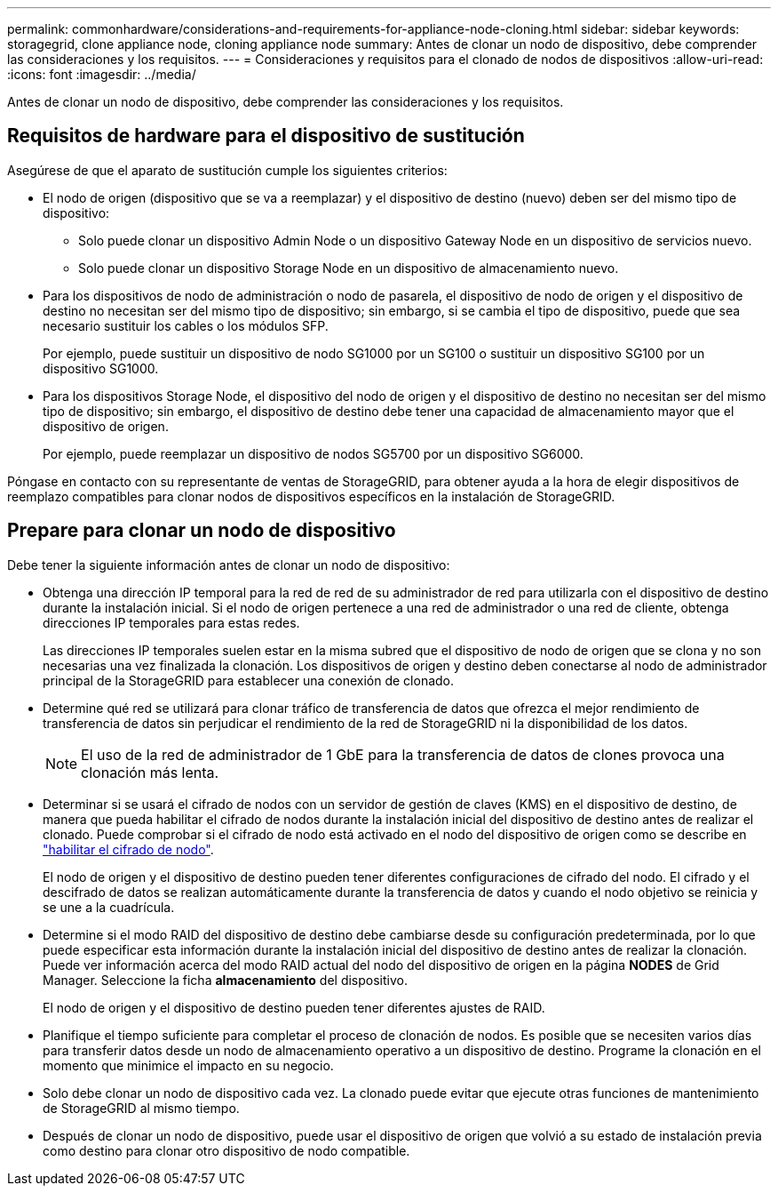 ---
permalink: commonhardware/considerations-and-requirements-for-appliance-node-cloning.html 
sidebar: sidebar 
keywords: storagegrid, clone appliance node, cloning appliance node 
summary: Antes de clonar un nodo de dispositivo, debe comprender las consideraciones y los requisitos. 
---
= Consideraciones y requisitos para el clonado de nodos de dispositivos
:allow-uri-read: 
:icons: font
:imagesdir: ../media/


[role="lead"]
Antes de clonar un nodo de dispositivo, debe comprender las consideraciones y los requisitos.



== Requisitos de hardware para el dispositivo de sustitución

Asegúrese de que el aparato de sustitución cumple los siguientes criterios:

* El nodo de origen (dispositivo que se va a reemplazar) y el dispositivo de destino (nuevo) deben ser del mismo tipo de dispositivo:
+
** Solo puede clonar un dispositivo Admin Node o un dispositivo Gateway Node en un dispositivo de servicios nuevo.
** Solo puede clonar un dispositivo Storage Node en un dispositivo de almacenamiento nuevo.


* Para los dispositivos de nodo de administración o nodo de pasarela, el dispositivo de nodo de origen y el dispositivo de destino no necesitan ser del mismo tipo de dispositivo; sin embargo, si se cambia el tipo de dispositivo, puede que sea necesario sustituir los cables o los módulos SFP.
+
Por ejemplo, puede sustituir un dispositivo de nodo SG1000 por un SG100 o sustituir un dispositivo SG100 por un dispositivo SG1000.

* Para los dispositivos Storage Node, el dispositivo del nodo de origen y el dispositivo de destino no necesitan ser del mismo tipo de dispositivo; sin embargo, el dispositivo de destino debe tener una capacidad de almacenamiento mayor que el dispositivo de origen.
+
Por ejemplo, puede reemplazar un dispositivo de nodos SG5700 por un dispositivo SG6000.



Póngase en contacto con su representante de ventas de StorageGRID, para obtener ayuda a la hora de elegir dispositivos de reemplazo compatibles para clonar nodos de dispositivos específicos en la instalación de StorageGRID.



== Prepare para clonar un nodo de dispositivo

Debe tener la siguiente información antes de clonar un nodo de dispositivo:

* Obtenga una dirección IP temporal para la red de red de su administrador de red para utilizarla con el dispositivo de destino durante la instalación inicial. Si el nodo de origen pertenece a una red de administrador o una red de cliente, obtenga direcciones IP temporales para estas redes.
+
Las direcciones IP temporales suelen estar en la misma subred que el dispositivo de nodo de origen que se clona y no son necesarias una vez finalizada la clonación. Los dispositivos de origen y destino deben conectarse al nodo de administrador principal de la StorageGRID para establecer una conexión de clonado.

* Determine qué red se utilizará para clonar tráfico de transferencia de datos que ofrezca el mejor rendimiento de transferencia de datos sin perjudicar el rendimiento de la red de StorageGRID ni la disponibilidad de los datos.
+

NOTE: El uso de la red de administrador de 1 GbE para la transferencia de datos de clones provoca una clonación más lenta.

* Determinar si se usará el cifrado de nodos con un servidor de gestión de claves (KMS) en el dispositivo de destino, de manera que pueda habilitar el cifrado de nodos durante la instalación inicial del dispositivo de destino antes de realizar el clonado. Puede comprobar si el cifrado de nodo está activado en el nodo del dispositivo de origen como se describe en link:../installconfig/optional-enabling-node-encryption.html["habilitar el cifrado de nodo"].
+
El nodo de origen y el dispositivo de destino pueden tener diferentes configuraciones de cifrado del nodo. El cifrado y el descifrado de datos se realizan automáticamente durante la transferencia de datos y cuando el nodo objetivo se reinicia y se une a la cuadrícula.

* Determine si el modo RAID del dispositivo de destino debe cambiarse desde su configuración predeterminada, por lo que puede especificar esta información durante la instalación inicial del dispositivo de destino antes de realizar la clonación. Puede ver información acerca del modo RAID actual del nodo del dispositivo de origen en la página *NODES* de Grid Manager. Seleccione la ficha *almacenamiento* del dispositivo.
+
El nodo de origen y el dispositivo de destino pueden tener diferentes ajustes de RAID.

* Planifique el tiempo suficiente para completar el proceso de clonación de nodos. Es posible que se necesiten varios días para transferir datos desde un nodo de almacenamiento operativo a un dispositivo de destino. Programe la clonación en el momento que minimice el impacto en su negocio.
* Solo debe clonar un nodo de dispositivo cada vez. La clonado puede evitar que ejecute otras funciones de mantenimiento de StorageGRID al mismo tiempo.
* Después de clonar un nodo de dispositivo, puede usar el dispositivo de origen que volvió a su estado de instalación previa como destino para clonar otro dispositivo de nodo compatible.

